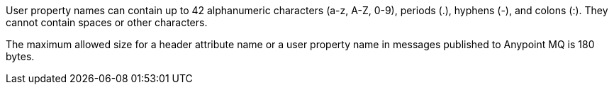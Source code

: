 // MQ user property names
// tag::mquserprops[]
User property names can contain up to 42 alphanumeric characters (a-z, A-Z, 0-9), periods (.), hyphens (-), and colons (:). They cannot contain spaces or other characters. 
// end::mquserprops[]

// MQ max size for headers and user property names
// tag::mqMaxHeaderProps[]
The maximum allowed size for a header attribute name or a user property name in messages
published to Anypoint MQ is 180 bytes.
// end::mqMaxHeaderProps[]
